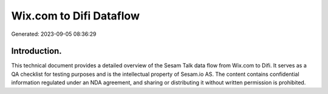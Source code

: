 ========================
Wix.com to Difi Dataflow
========================

Generated: 2023-09-05 08:36:29

Introduction.
------------

This technical document provides a detailed overview of the Sesam Talk data flow from Wix.com to Difi. It serves as a QA checklist for testing purposes and is the intellectual property of Sesam.io AS. The content contains confidential information regulated under an NDA agreement, and sharing or distributing it without written permission is prohibited.
